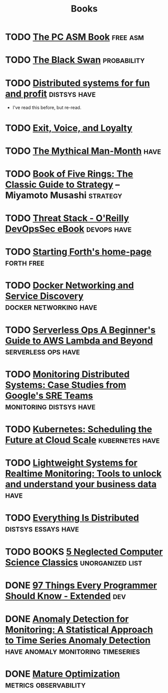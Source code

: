 #+TITLE: Books

* TODO [[https://arstechnica.com/security/2015/08/how-security-flaws-work-the-buffer-overflow/][The PC ASM Book]]                                             :free:asm:
* TODO [[https://en.wikipedia.org/wiki/The_Black_Swan_(Taleb_book)][The Black Swan]]                                           :probability:
* TODO [[http://book.mixu.net/distsys/][Distributed systems for fun and profit]]                  :distsys:have:
  - I've read this before, but re-read.
* TODO [[https://en.wikipedia.org/wiki/Exit,_Voice,_and_Loyalty][Exit, Voice, and Loyalty]]
* TODO [[https://en.wikipedia.org/wiki/The_Mythical_Man-Month][The Mythical Man-Month]]                                          :have:
* TODO [[https://en.wikipedia.org/wiki/The_Book_of_Five_Rings][Book of Five Rings: The Classic Guide to Strategy]] -- Miyamoto Musashi :strategy:

* TODO [[http://get.threatstack.com/oreilly-devopssec-ebook][Threat Stack - O'Reilly DevOpsSec eBook]]                  :devops:have:
* TODO [[http://home.iae.nl/users/mhx/sf.html][Starting Forth's home-page]]                                :forth:free:
* TODO [[http://www.oreilly.com/webops-perf/free/docker-networking-and-service-delivery.csp][Docker Networking and Service Discovery]]       :docker:networking:have:
* TODO [[http://www.oreilly.com/webops-perf/free/serverless-ops.csp][Serverless Ops A Beginner's Guide to AWS Lambda and Beyond]] :serverless:ops:have:
* TODO [[http://www.oreilly.com/webops-perf/free/monitoring-distributed-systems.csp][Monitoring Distributed Systems: Case Studies from Google's SRE Teams]] :monitoring:distsys:have:
* TODO [[http://www.oreilly.com/webops-perf/free/kubernetes.csp][Kubernetes: Scheduling the Future at Cloud Scale]]     :kubernetes:have:
* TODO [[http://www.oreilly.com/webops-perf/free/lightweight-systems.csp][Lightweight Systems for Realtime Monitoring: Tools to unlock and understand your business data]] :have:
* TODO [[http://www.oreilly.com/webops-perf/free/everything-is-distributed.csp][Everything Is Distributed]]                        :distsys:essays:have:
* TODO BOOKS [[https://medium.com/@kwindla/five-neglected-computer-science-classics-e0aefd24bf8e#.cxw4ywchw][5 Neglected Computer Science Classics]]         :unorganized:list:
* DONE [[./97-things-every-programmer-should-know-extended.org][97 Things Every Programmer Should Know - Extended]]                :dev:
  CLOSED: [2017-03-27 Mon 23:25]
* DONE [[./anomaly-detection-for-monitoring.org][Anomaly Detection for Monitoring: A Statistical Approach to Time Series Anomaly Detection]] :have:anomaly:monitoring:timeseries:
  CLOSED: [2016-03-16 Wed 13:24]

* DONE [[./mature-optimization.org][Mature Optimization]]                            :metrics:observability:
  CLOSED: [2016-12-27 Tue 00:36]




